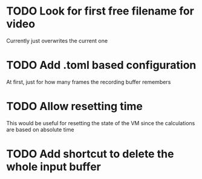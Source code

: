 
* TODO Look for first free filename for video
Currently just overwrites the current one
* TODO Add .toml based configuration
At first, just for how many frames the recording buffer remembers
* TODO Allow resetting time
This would be useful for resetting the state of the VM since the
calculations are based on absolute time
* TODO Add shortcut to delete the whole input buffer
